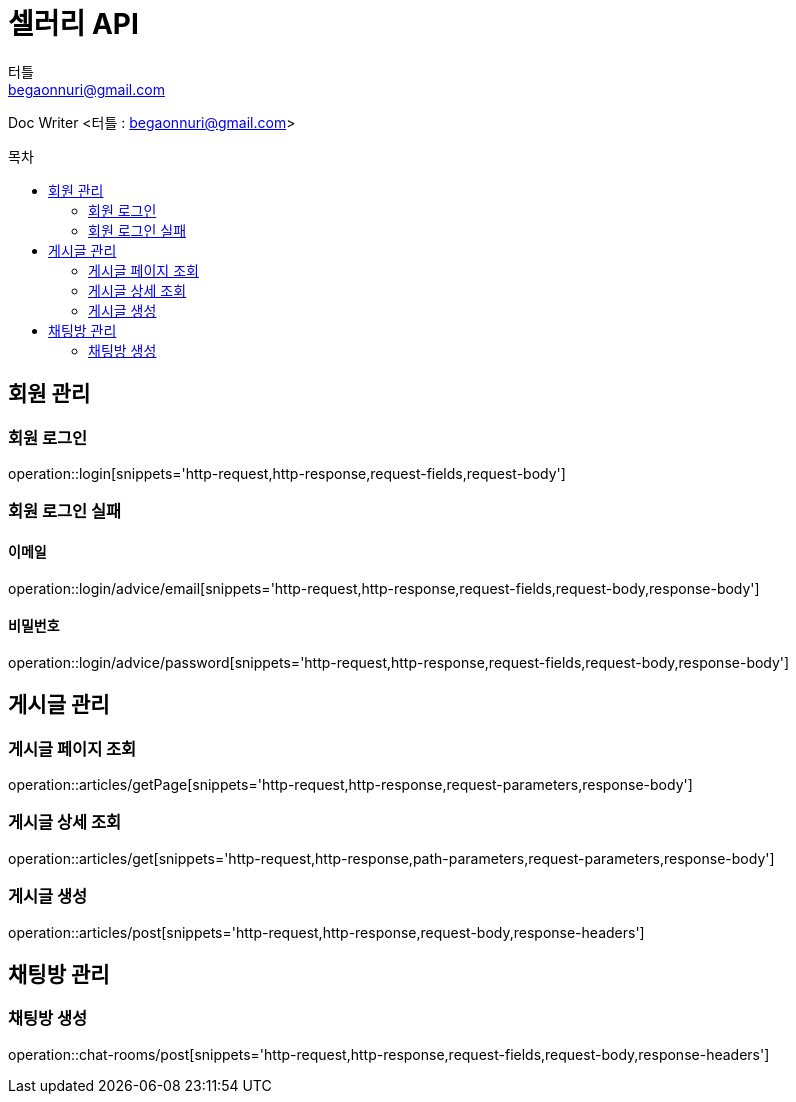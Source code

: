 ifndef::snippets[]
:snippets: ../../../build/generated-snippets
endif::[]
:toc: preamble
:toc-title: 목차
:toclevels: 2
:doctitle: 셀러리 API
:author: 터틀
:email: begaonnuri@gmail.com

Doc Writer <{author} : {email}>

[[resources-member]]
== 회원 관리

=== 회원 로그인

operation::login[snippets='http-request,http-response,request-fields,request-body']

=== 회원 로그인 실패

==== 이메일

operation::login/advice/email[snippets='http-request,http-response,request-fields,request-body,response-body']

==== 비밀번호

operation::login/advice/password[snippets='http-request,http-response,request-fields,request-body,response-body']

[[resources-articles]]
== 게시글 관리

=== 게시글 페이지 조회

operation::articles/getPage[snippets='http-request,http-response,request-parameters,response-body']

=== 게시글 상세 조회

operation::articles/get[snippets='http-request,http-response,path-parameters,request-parameters,response-body']

=== 게시글 생성

operation::articles/post[snippets='http-request,http-response,request-body,response-headers']

== 채팅방 관리

=== 채팅방 생성

operation::chat-rooms/post[snippets='http-request,http-response,request-fields,request-body,response-headers']